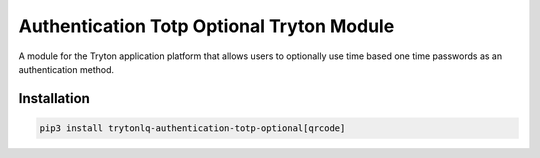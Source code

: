 Authentication Totp Optional Tryton Module
##########################################

A module for the Tryton application platform that allows users to optionally
use time based one time passwords as an authentication method.

.. start-of-readme-only-text

Installation
============

.. code:: python

    pip3 install trytonlq-authentication-totp-optional[qrcode]

